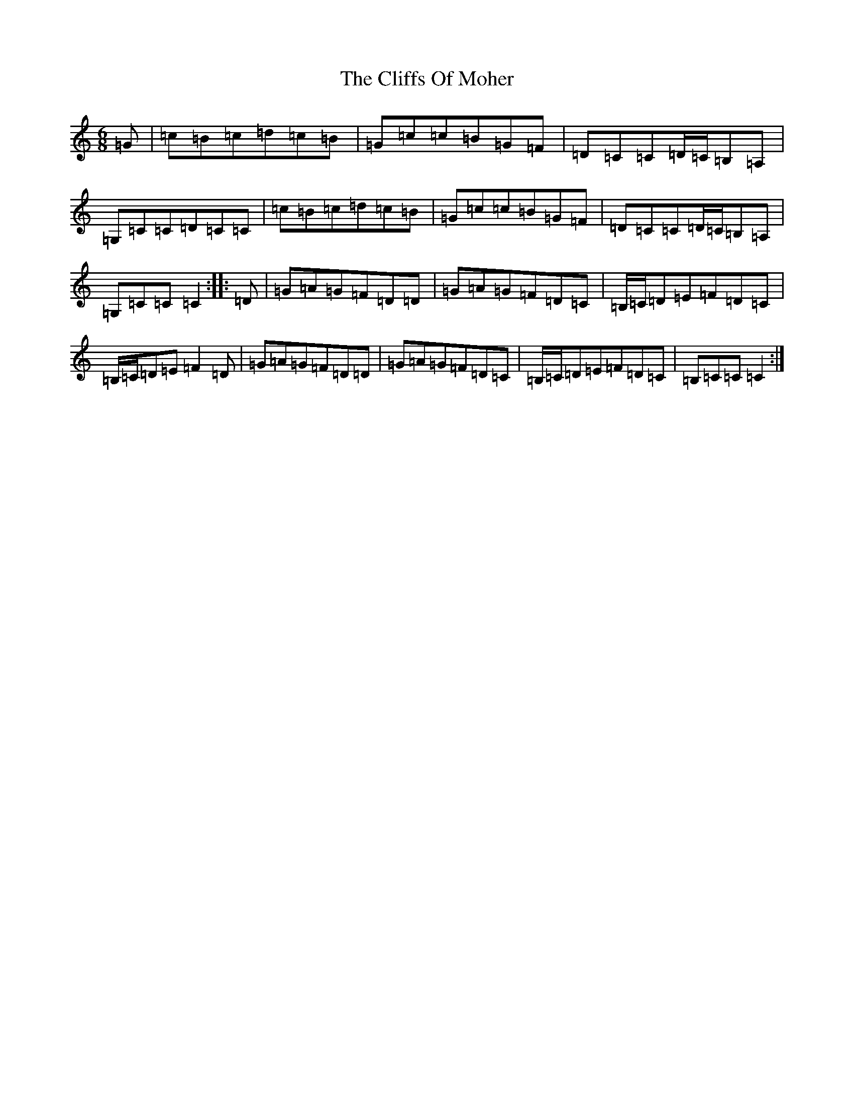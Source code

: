 X: 3794
T: Cliffs Of Moher, The
S: https://thesession.org/tunes/12#setting12377
R: jig
M:6/8
L:1/8
K: C Major
=G|=c=B=c=d=c=B|=G=c=c=B=G=F|=D=C=C=D/2=C/2=B,=A,|=G,=C=C=D=C=C|=c=B=c=d=c=B|=G=c=c=B=G=F|=D=C=C=D/2=C/2=B,=A,|=G,=C=C=C2:||:=D|=G=A=G=F=D=D|=G=A=G=F=D=C|=B,/2=C/2=D=E=F=D=C|=B,/2=C/2=D=E=F2=D|=G=A=G=F=D=D|=G=A=G=F=D=C|=B,/2=C/2=D=E=F=D=C|=B,=C=C=C2:|